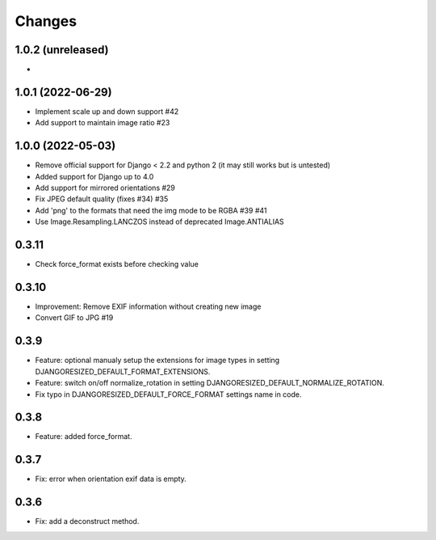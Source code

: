 Changes
=======

1.0.2 (unreleased)
-------------------

-

1.0.1 (2022-06-29)
-------------------

- Implement scale up and down support #42
- Add support to maintain image ratio #23

1.0.0 (2022-05-03)
-------------------

- Remove official support for Django < 2.2 and python 2 (it may still works but is untested)
- Added support for Django up to 4.0
- Add support for mirrored orientations #29
- Fix JPEG default quality (fixes #34) #35
- Add 'png' to the formats that need the img mode to be RGBA #39 #41
- Use Image.Resampling.LANCZOS instead of deprecated Image.ANTIALIAS

0.3.11
------

- Check force_format exists before checking value

0.3.10
------

- Improvement: Remove EXIF information without creating new image
- Convert GIF to JPG #19

0.3.9
-----

- Feature: optional manualy setup the extensions for image types in setting DJANGORESIZED_DEFAULT_FORMAT_EXTENSIONS.
- Feature: switch on/off normalize_rotation in setting DJANGORESIZED_DEFAULT_NORMALIZE_ROTATION.
- Fix typo in DJANGORESIZED_DEFAULT_FORCE_FORMAT settings name in code.

0.3.8
-----

- Feature: added force_format.

0.3.7
-----

- Fix: error when orientation exif data is empty.

0.3.6
-----

- Fix: add a deconstruct method.
